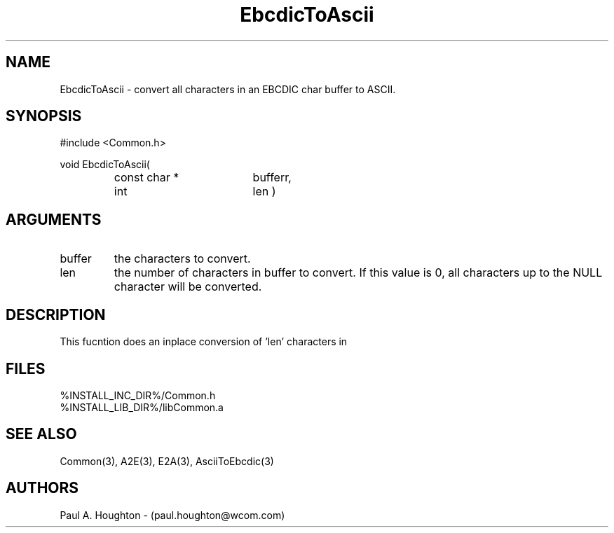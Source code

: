.\"
.\" File:      EbcdicToAscii.3
.\" Project:   Common
.\" Desc:        
.\"
.\"     Man page for EbcdicToAscii
.\"
.\" Author:      Paul A. Houghton - (paul.houghton@wcom.com)
.\" Created:     05/05/97 06:56
.\"
.\" Revision History: (See end of file for Revision Log)
.\"
.\"  Last Mod By:    $Author$
.\"  Last Mod:       $Date$
.\"  Version:        $Revision$
.\"
.\" $Id$
.\"
.TH EbcdicToAscii 3  "05/05/97 06:56 (Common)"
.SH NAME
EbcdicToAscii \- convert all characters in an EBCDIC char buffer to ASCII.
.SH SYNOPSIS
#include <Common.h>
.LP
void
EbcdicToAscii(
.PD 0
.RS
.TP 18
const char *
bufferr,
.TP 18
int
len )
.PD
.RE
.SH ARGUMENTS
.TP
buffer
the characters to convert.
.TP
len
the number of characters in buffer to convert. If this value is 0, all
characters up  to the NULL character will be converted.
.SH DESCRIPTION
This fucntion does an inplace conversion of 'len' characters in
'buffer' from EBCDIC to their ASCII equivalent.
.SH FILES
.PD 0
%INSTALL_INC_DIR%/Common.h
.LP
%INSTALL_LIB_DIR%/libCommon.a
.PD
.SH "SEE ALSO"
Common(3), A2E(3), E2A(3), AsciiToEbcdic(3)
.SH AUTHORS
Paul A. Houghton - (paul.houghton@wcom.com)

.\"
.\" Revision Log:
.\"
.\" $Log$
.\" Revision 3.1  1999/10/29 16:56:08  houghton
.\" Changed Version to 3
.\"
.\" Revision 2.2  1998/09/24 14:30:03  houghton
.\" Reworked to replace directory names with Makefile variable value.
.\"
.\" Revision 2.1  1997/05/07 11:35:39  houghton
.\" Initial version.
.\"
.\"
